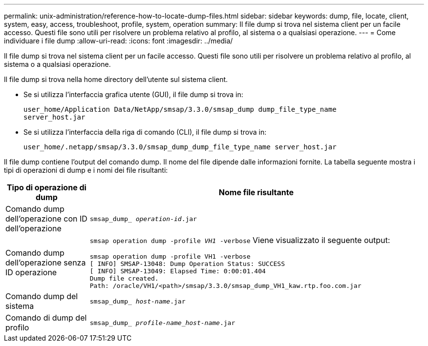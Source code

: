 ---
permalink: unix-administration/reference-how-to-locate-dump-files.html 
sidebar: sidebar 
keywords: dump, file, locate, client, system, easy, access, troubleshoot, profile, system, operation 
summary: Il file dump si trova nel sistema client per un facile accesso. Questi file sono utili per risolvere un problema relativo al profilo, al sistema o a qualsiasi operazione. 
---
= Come individuare i file dump
:allow-uri-read: 
:icons: font
:imagesdir: ../media/


[role="lead"]
Il file dump si trova nel sistema client per un facile accesso. Questi file sono utili per risolvere un problema relativo al profilo, al sistema o a qualsiasi operazione.

Il file dump si trova nella home directory dell'utente sul sistema client.

* Se si utilizza l'interfaccia grafica utente (GUI), il file dump si trova in:
+
[listing]
----
user_home/Application Data/NetApp/smsap/3.3.0/smsap_dump dump_file_type_name
server_host.jar
----
* Se si utilizza l'interfaccia della riga di comando (CLI), il file dump si trova in:
+
[listing]
----
user_home/.netapp/smsap/3.3.0/smsap_dump_dump_file_type_name server_host.jar
----


Il file dump contiene l'output del comando dump. Il nome del file dipende dalle informazioni fornite. La tabella seguente mostra i tipi di operazioni di dump e i nomi dei file risultanti:

[cols="1a,4a"]
|===
| Tipo di operazione di dump | Nome file risultante 


 a| 
Comando dump dell'operazione con ID dell'operazione
 a| 
`smsap_dump_ _operation-id_.jar`



 a| 
Comando dump dell'operazione senza ID operazione
 a| 
`smsap operation dump -profile _VH1_ -verbose` Viene visualizzato il seguente output:

[listing]
----
smsap operation dump -profile VH1 -verbose
[ INFO] SMSAP-13048: Dump Operation Status: SUCCESS
[ INFO] SMSAP-13049: Elapsed Time: 0:00:01.404
Dump file created.
Path: /oracle/VH1/<path>/smsap/3.3.0/smsap_dump_VH1_kaw.rtp.foo.com.jar
----


 a| 
Comando dump del sistema
 a| 
`smsap_dump_ _host-name_.jar`



 a| 
Comando di dump del profilo
 a| 
`smsap_dump_ _profile-name_host-name_.jar`

|===